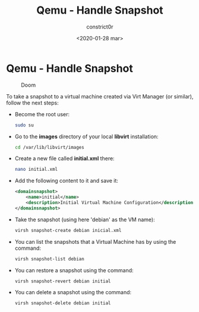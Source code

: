 #+title: Qemu - Handle Snapshot
#+author: constrict0r
#+date: <2020-01-28 mar>

* Qemu - Handle Snapshot

  #+CAPTION: Doom
  #+NAME:   fig:cooking-with-doom
  [[./img/cooking-with-doom.png]]

To take a snapshot to a virtual machine created via Virt Manager (or similar),
follow the next steps:

- Become the root user:

  #+BEGIN_SRC bash
  sudo su
  #+END_SRC

- Go to the *images* directory of your local *libvirt* installation:

  #+BEGIN_SRC bash
  cd /var/lib/libvirt/images
  #+END_SRC
  
- Create a new file called *initial.xml* there:

  #+BEGIN_SRC bash
  nano initial.xml  
  #+END_SRC

- Add the following content to it and save it:

  #+BEGIN_SRC xml
  <domainsnapshot>
      <name>initial</name>
      <description>Initial Virtual Machine Configuration</description>
  </domainsnapshot>
  #+END_SRC

- Take the snapshot (using here 'debian' as the VM name):

  #+BEGIN_SRC bash
  virsh snapshot-create debian inicial.xml
  #+END_SRC

- You can list the snapshots that a Virtual Machine has by using the command:

  #+BEGIN_SRC bash
  virsh snapshot-list debian
  #+END_SRC

- You can restore a snapshot using the command:

  #+BEGIN_SRC bash
  virsh snapshot-revert debian initial
  #+END_SRC

- You can delete a snapshot using the command:

  #+BEGIN_SRC bash
  virsh snapshot-delete debian initial
  #+END_SRC
